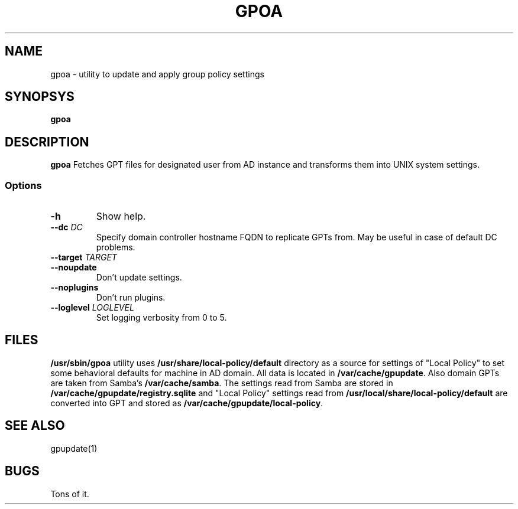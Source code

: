 .TH GPOA 1
.
.SH NAME
gpoa \- utility to update and apply group policy settings
.
.SH SYNOPSYS
.B gpoa
.
.SH DESCRIPTION
.B gpoa
Fetches GPT files for designated user from AD instance and transforms
them into UNIX system settings.
.SS Options
.TP
\fB-h\fP
Show help.
.TP
\fB--dc \fIDC\fP
Specify domain controller hostname FQDN to replicate GPTs from. May be
useful in case of default DC problems.
.TP
\fB--target \fITARGET\fP
.TP
\fB--noupdate\fP
Don't update settings.
.TP
\fB--noplugins\fP
Don't run plugins.
.TP
\fB--loglevel \fILOGLEVEL\fP
Set logging verbosity from 0 to 5.
.
.SH FILES
\fB/usr/sbin/gpoa\fR utility uses \fB/usr/share/local-policy/default\fR
directory as a source for settings of "Local Policy" to set some
behavioral defaults for machine in AD domain.
.
All data is located in \fB/var/cache/gpupdate\fR. Also domain GPTs are
taken from Samba's \fB/var/cache/samba\fR.
.
The settings read from Samba are stored in
\fB/var/cache/gpupdate/registry.sqlite\fR and "Local Policy" settings
read from \fB/usr/local/share/local-policy/default\fR are converted
into GPT and stored as \fB/var/cache/gpupdate/local-policy\fR.
.SH "SEE ALSO"
gpupdate(1)
.SH BUGS
Tons of it.

